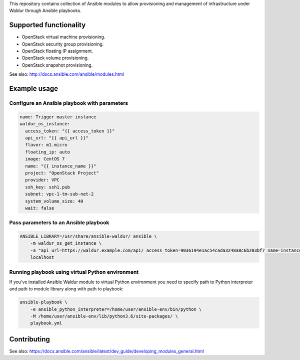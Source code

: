 This repository contains collection of Ansible modules to allow provisioning and
management of infrastructure under Waldur through Ansible playbooks.

Supported functionality
=======================
- OpenStack virtual machine provisioning.
- OpenStack security group provisioning.
- OpenStack floating IP assignment.
- OpenStack volume provisioning.
- OpenStack snapshot provisioning.

See also: http://docs.ansible.com/ansible/modules.html


Example usage
=============

Configure an Ansible playbook with parameters
---------------------------------------------
.. code-block:: yaml

  name: Trigger master instance
  waldur_os_instance:
    access_token: "{{ access_token }}"
    api_url: "{{ api_url }}"
    flavor: m1.micro
    floating_ip: auto
    image: CentOS 7
    name: "{{ instance_name }}"
    project: "OpenStack Project"
    provider: VPC
    ssh_key: ssh1.pub
    subnet: vpc-1-tm-sub-net-2
    system_volume_size: 40
    wait: false

Pass parameters to an Ansible playbook
--------------------------------------
.. code-block:: bash

    ANSIBLE_LIBRARY=/usr/share/ansible-waldur/ ansible \
        -m waldur_os_get_instance \
        -a "api_url=https://waldur.example.com/api/ access_token=9036194e1ac54cada3248a8c6b203bf7 name=instance-name project='Project name'" \
        localhost


Running playbook using virtual Python environment
-------------------------------------------------
If you've installed Ansible Waldur module to virtual Python environment you need to specify
path to Python interpreter and path to module library along with path to playbook:

.. code-block:: bash

    ansible-playbook \
        -e ansible_python_interpreter=/home/user/ansible-env/bin/python \
        -M /home/user/ansible-env/lib/python3.6/site-packages/ \
        playbook.yml


Contributing
============

See also: https://docs.ansible.com/ansible/latest/dev_guide/developing_modules_general.html
